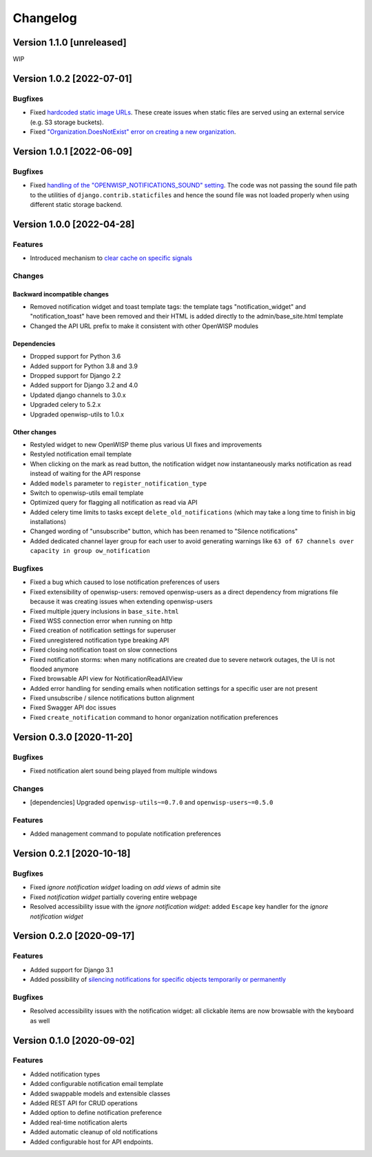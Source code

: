 Changelog
=========

Version 1.1.0 [unreleased]
--------------------------

WIP

Version 1.0.2 [2022-07-01]
--------------------------

Bugfixes
~~~~~~~~

- Fixed `hardcoded static image URLs
  <https://github.com/openwisp/openwisp-notifications/issues/243>`_.
  These create issues when static files are served using an
  external service (e.g. S3 storage buckets).
- Fixed `"Organization.DoesNotExist" error on creating
  a new organization <https://github.com/openwisp/openwisp-notifications/issues/238>`_.

Version 1.0.1 [2022-06-09]
--------------------------

Bugfixes
~~~~~~~~

- Fixed `handling of the "OPENWISP_NOTIFICATIONS_SOUND" setting
  <https://github.com/openwisp/openwisp-notifications/issues/239>`_.
  The code was not passing the sound file path to the utilities
  of ``django.contrib.staticfiles`` and hence the sound file was
  not loaded properly when using different static storage backend.

Version 1.0.0 [2022-04-28]
--------------------------

Features
~~~~~~~~

- Introduced mechanism to `clear cache on specific signals
  <https://github.com/openwisp/openwisp-notifications#cache-invalidation>`_

Changes
~~~~~~~

Backward incompatible changes
^^^^^^^^^^^^^^^^^^^^^^^^^^^^^

- Removed notification widget and toast template tags:
  the template tags "notification_widget" and "notification_toast" have been
  removed and their HTML is added directly to the admin/base_site.html template
- Changed the API URL prefix to make it consistent with other OpenWISP modules

Dependencies
^^^^^^^^^^^^

- Dropped support for Python 3.6
- Added support for Python 3.8 and 3.9
- Dropped support for Django 2.2
- Added support for Django 3.2 and 4.0
- Updated django channels to 3.0.x
- Upgraded celery to 5.2.x
- Upgraded openwisp-utils to 1.0.x

Other changes
^^^^^^^^^^^^^

- Restyled widget to new OpenWISP theme plus various UI fixes and improvements
- Restyled notification email template
- When clicking on the mark as read button, the notification widget now
  instantaneously marks notification as read instead of waiting for the
  API response
- Added ``models`` parameter to ``register_notification_type``
- Switch to openwisp-utils email template
- Optimized query for flagging all notification as read via API
- Added celery time limits to tasks except ``delete_old_notifications``
  (which may take a long time to finish in big installations)
- Changed wording of "unsubscribe" button, which has been renamed to
  "Silence notifications"
- Added dedicated channel layer group for each user to avoid
  generating warnings like
  ``63 of 67 channels over capacity in group ow_notification``

Bugfixes
~~~~~~~~

- Fixed a bug which caused to lose notification preferences of users
- Fixed extensibility of openwisp-users:
  removed openwisp-users as a direct dependency from migrations file
  because it was creating issues when extending openwisp-users
- Fixed multiple jquery inclusions in ``base_site.html``
- Fixed WSS connection error when running on http
- Fixed creation of notification settings for superuser
- Fixed unregistered notification type breaking API
- Fixed closing notification toast on slow connections
- Fixed notification storms: when many notifications are created
  due to severe network outages, the UI is not flooded anymore
- Fixed browsable API view for NotificationReadAllView
- Added error handling for sending emails when notification settings
  for a specific user are not present
- Fixed unsubscribe / silence notifications button alignment
- Fixed Swagger API doc issues
- Fixed ``create_notification`` command to honor organization notification
  preferences

Version 0.3.0 [2020-11-20]
--------------------------

Bugfixes
~~~~~~~~

- Fixed notification alert sound being played from multiple windows

Changes
~~~~~~~

- [dependencies] Upgraded ``openwisp-utils~=0.7.0`` and
  ``openwisp-users~=0.5.0``

Features
~~~~~~~~

- Added management command to populate notification preferences

Version 0.2.1 [2020-10-18]
--------------------------

Bugfixes
~~~~~~~~

- Fixed *ignore notification widget* loading on *add views* of admin site
- Fixed *notification widget* partially covering entire webpage
- Resolved accessibility issue with the *ignore notification widget*:
  added ``Escape`` key handler for the *ignore notification widget*

Version 0.2.0 [2020-09-17]
--------------------------

Features
~~~~~~~~

- Added support for Django 3.1
- Added possibility of `silencing notifications for specific objects \
  temporarily or permanently <https://github.com/openwisp/openwisp-notifications#silencing-notifications-for-specific-objects-temporarily-or-permanently>`_

Bugfixes
~~~~~~~~

- Resolved accessibility issues with the notification widget:
  all clickable items are now browsable with the keyboard as well

Version 0.1.0 [2020-09-02]
--------------------------

Features
~~~~~~~~

- Added notification types
- Added configurable notification email template
- Added swappable models and extensible classes
- Added REST API for CRUD operations
- Added option to define notification preference
- Added real-time notification alerts
- Added automatic cleanup of old notifications
- Added configurable host for API endpoints.
